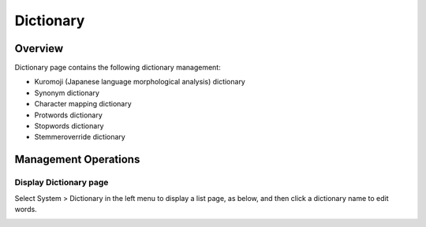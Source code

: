 ==========
Dictionary
==========

Overview
========

Dictionary page contains the following dictionary management:

- Kuromoji (Japanese language morphological analysis) dictionary
- Synonym dictionary
- Character mapping dictionary
- Protwords dictionary
- Stopwords dictionary
- Stemmeroverride dictionary

Management Operations
=============

Display Dictionary page
--------------

Select System > Dictionary in the left menu to display a list page, as below, and then click a dictionary name to edit words.

|image0|



.. |image0| image:: ../../../resources/images/en/12.7/admin/dict-1.png

